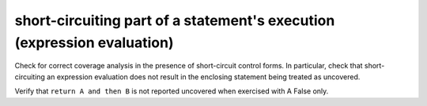 short-circuiting part of a statement's execution (expression evaluation)
=========================================================================

Check for correct coverage analysis in the presence of short-circuit
control forms. In particular, check that short-circuiting an expression
evaluation does not result in the enclosing statement being treated
as uncovered.

Verify that ``return A and then B`` is not reported uncovered when
exercised with A False only.



